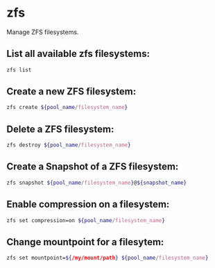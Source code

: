 * zfs

Manage ZFS filesystems.

** List all available zfs filesystems:

#+BEGIN_SRC sh
  zfs list
#+END_SRC

** Create a new ZFS filesystem:

#+BEGIN_SRC sh
  zfs create ${pool_name/filesystem_name}
#+END_SRC

** Delete a ZFS filesystem:

#+BEGIN_SRC sh
  zfs destroy ${pool_name/filesystem_name}
#+END_SRC

** Create a Snapshot of a ZFS filesystem:

#+BEGIN_SRC sh
  zfs snapshot ${pool_name/filesystem_name}@${snapshot_name}
#+END_SRC

** Enable compression on a filesystem:

#+BEGIN_SRC sh
  zfs set compression=on ${pool_name/filesystem_name}
#+END_SRC

** Change mountpoint for a filesytem:

#+BEGIN_SRC sh
  zfs set mountpoint=${/my/mount/path} ${pool_name/filesystem_name}
#+END_SRC
